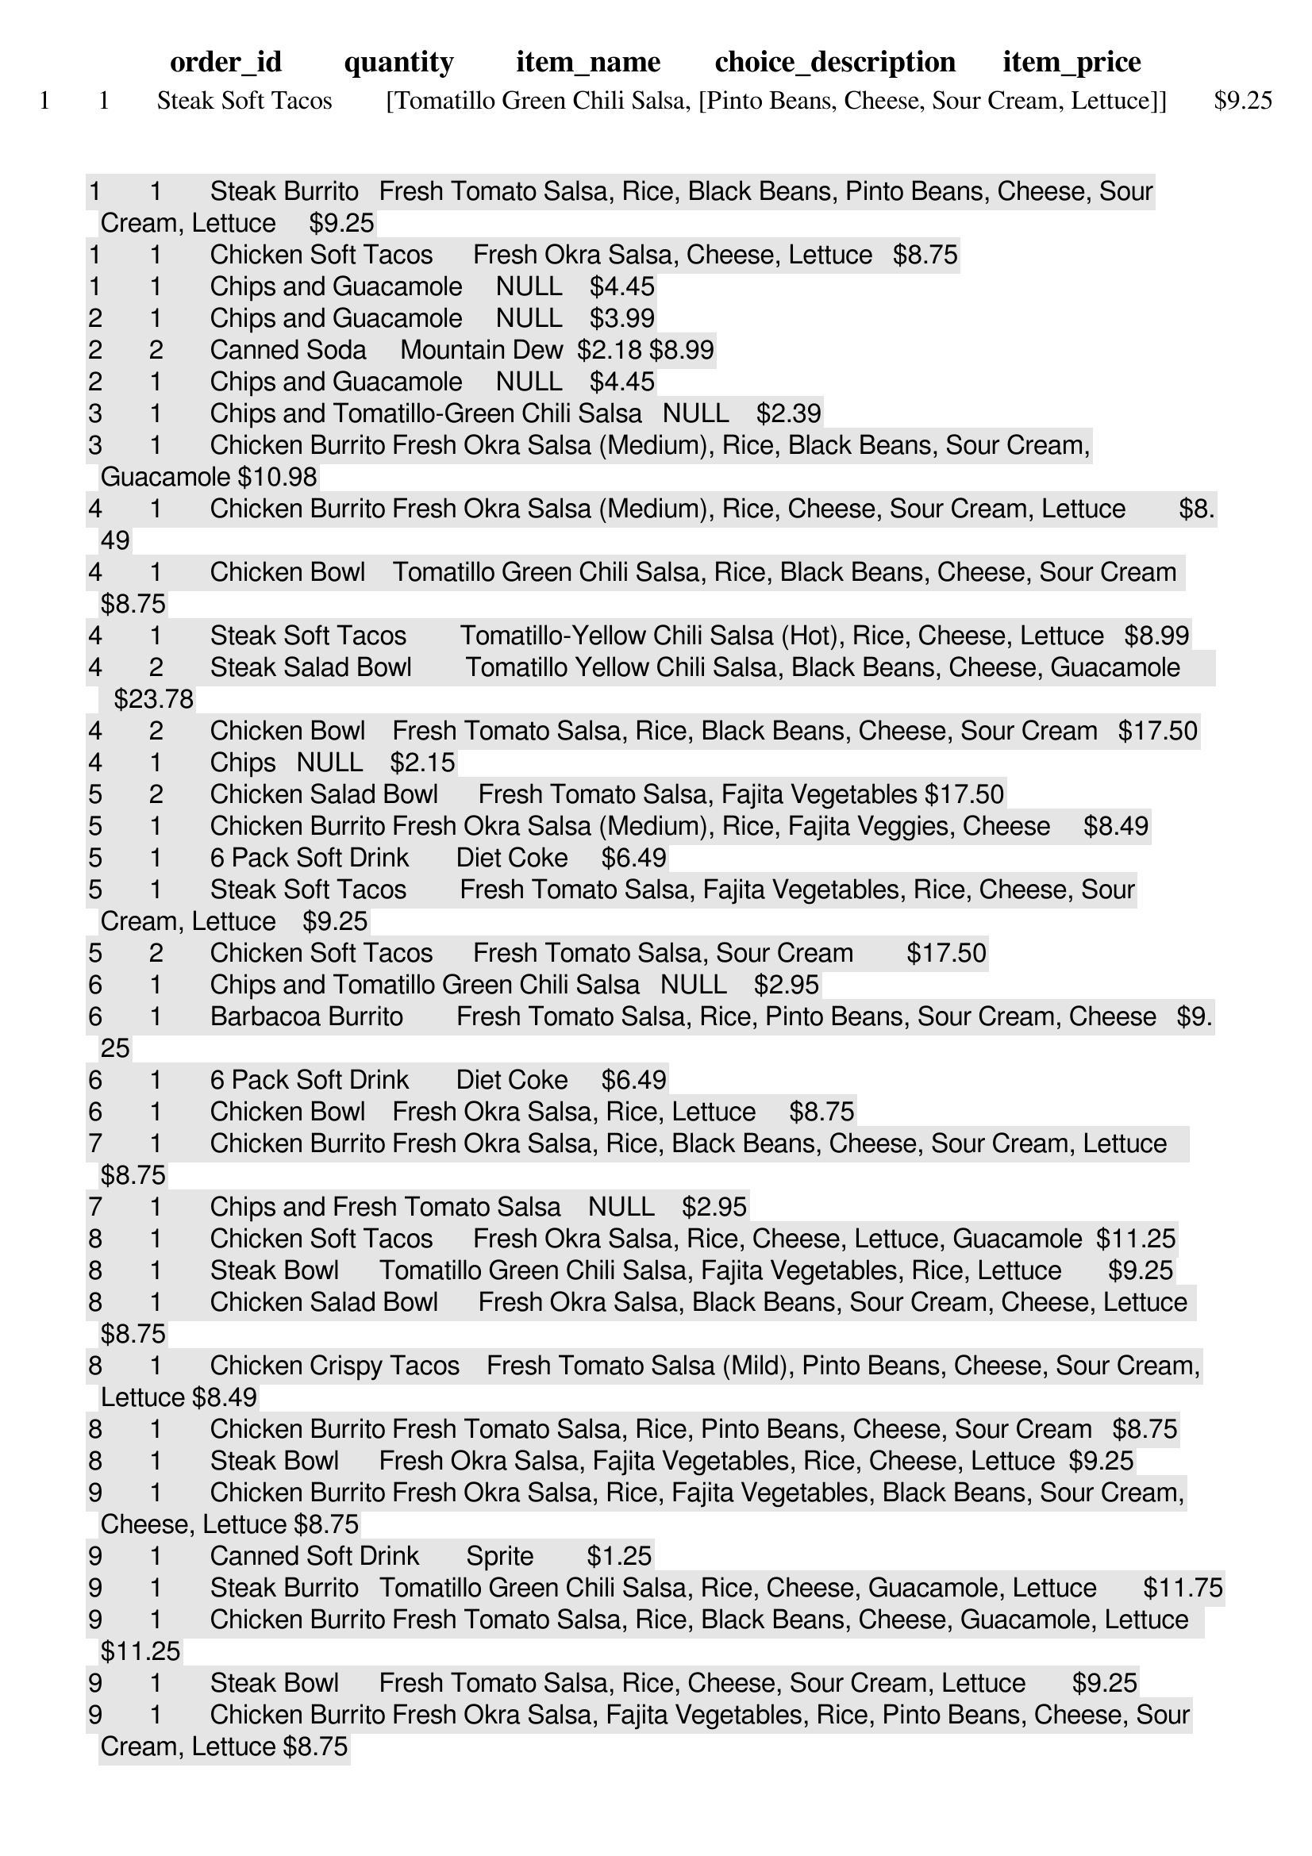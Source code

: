 order_id	quantity	item_name	choice_description	item_price
1	1	Steak Soft Tacos	[Tomatillo Green Chili Salsa, [Pinto Beans, Cheese, Sour Cream, Lettuce]]	$9.25 
1	1	Steak Burrito	[Fresh Tomato Salsa, [Rice, Black Beans, Pinto Beans, Cheese, Sour Cream, Lettuce]]	$9.25 
1	1	Chicken Soft Tacos	[Fresh Okra Salsa, [Cheese, Lettuce]]	$8.75 
1	1	Chips and Guacamole	NULL	$4.45 
2	1	Chips and Guacamole	NULL	$3.99 
2	2	Canned Soda	[Mountain Dew]	$2.18 $8.99 
2	1	Chips and Guacamole	NULL	$4.45 
3	1	Chips and Tomatillo-Green Chili Salsa	NULL	$2.39 
3	1	Chicken Burrito	[Fresh Okra Salsa (Medium), [Rice, Black Beans, Sour Cream, Guacamole]]	$10.98 
4	1	Chicken Burrito	[Fresh Okra Salsa (Medium), [Rice, Cheese, Sour Cream, Lettuce]]	$8.49 
4	1	Chicken Bowl	[Tomatillo Green Chili Salsa, [Rice, Black Beans, Cheese, Sour Cream]]	$8.75 
4	1	Steak Soft Tacos	[Tomatillo-Yellow Chili Salsa (Hot), [Rice, Cheese, Lettuce]]	$8.99 
4	2	Steak Salad Bowl	[Tomatillo Yellow Chili Salsa, [Black Beans, Cheese, Guacamole]]	$23.78 
4	2	Chicken Bowl	[Fresh Tomato Salsa, [Rice, Black Beans, Cheese, Sour Cream]]	$17.50 
4	1	Chips	NULL	$2.15 
5	2	Chicken Salad Bowl	[Fresh Tomato Salsa, Fajita Vegetables]	$17.50 
5	1	Chicken Burrito	[Fresh Okra Salsa (Medium), [Rice, Fajita Veggies, Cheese]]	$8.49 
5	1	6 Pack Soft Drink	[Diet Coke]	$6.49 
5	1	Steak Soft Tacos	[Fresh Tomato Salsa, [Fajita Vegetables, Rice, Cheese, Sour Cream, Lettuce]]	$9.25 
5	2	Chicken Soft Tacos	[Fresh Tomato Salsa, Sour Cream]	$17.50 
6	1	Chips and Tomatillo Green Chili Salsa	NULL	$2.95 
6	1	Barbacoa Burrito	[Fresh Tomato Salsa, [Rice, Pinto Beans, Sour Cream, Cheese]]	$9.25 
6	1	6 Pack Soft Drink	[Diet Coke]	$6.49 
6	1	Chicken Bowl	[Fresh Okra Salsa, [Rice, Lettuce]]	$8.75 
7	1	Chicken Burrito	[Fresh Okra Salsa, [Rice, Black Beans, Cheese, Sour Cream, Lettuce]]	$8.75 
7	1	Chips and Fresh Tomato Salsa	NULL	$2.95 
8	1	Chicken Soft Tacos	[Fresh Okra Salsa, [Rice, Cheese, Lettuce, Guacamole]]	$11.25 
8	1	Steak Bowl	[Tomatillo Green Chili Salsa, [Fajita Vegetables, Rice, Lettuce]]	$9.25 
8	1	Chicken Salad Bowl	[Fresh Okra Salsa, [Black Beans, Sour Cream, Cheese, Lettuce]]	$8.75 
8	1	Chicken Crispy Tacos	[Fresh Tomato Salsa (Mild), [Pinto Beans, Cheese, Sour Cream, Lettuce]]	$8.49 
8	1	Chicken Burrito	[Fresh Tomato Salsa, [Rice, Pinto Beans, Cheese, Sour Cream]]	$8.75 
8	1	Steak Bowl	[Fresh Okra Salsa, [Fajita Vegetables, Rice, Cheese, Lettuce]]	$9.25 
9	1	Chicken Burrito	[Fresh Okra Salsa, [Rice, Fajita Vegetables, Black Beans, Sour Cream, Cheese, Lettuce]]	$8.75 
9	1	Canned Soft Drink	[Sprite]	$1.25 
9	1	Steak Burrito	[Tomatillo Green Chili Salsa, [Rice, Cheese, Guacamole, Lettuce]]	$11.75 
9	1	Chicken Burrito	[Fresh Tomato Salsa, [Rice, Black Beans, Cheese, Guacamole, Lettuce]]	$11.25 
9	1	Steak Bowl	[Fresh Tomato Salsa, [Rice, Cheese, Sour Cream, Lettuce]]	$9.25 
9	1	Chicken Burrito	[Fresh Okra Salsa, [Fajita Vegetables, Rice, Pinto Beans, Cheese, Sour Cream, Lettuce]]	$8.75 
10	1	Veggie Burrito	[Fresh Tomato Salsa (Mild), [Black Beans, Rice, Cheese, Sour Cream, Lettuce]]	$8.49 
11	2	Steak Bowl	[Fresh Okra Salsa (Medium), [Black Beans, Rice, Cheese]]	$17.98 
12	1	Chips and Tomatillo-Green Chili Salsa	NULL	$2.39 
12	1	Chicken Burrito	[Fresh Tomato Salsa, [Fajita Vegetables, Rice, Pinto Beans, Cheese, Guacamole, Lettuce]]	$11.25 
12	1	Barbacoa Soft Tacos	[Tomatillo Yellow Chili Salsa, [Black Beans, Cheese, Sour Cream, Guacamole]]	$11.75 
12	1	Chicken Bowl	[Fresh Tomato Salsa, [Rice, Sour Cream, Cheese, Lettuce]]	$8.75 
12	2	Chicken Bowl	[Fresh Tomato Salsa, [Rice, Cheese, Black Beans]]	$17.50 
12	1	Steak Burrito	[Fresh Okra Salsa, [Rice, Pinto Beans, Cheese, Lettuce]]	$9.25 
13	1	Chicken Burrito	[Tomatillo-Green Chili Salsa (Medium), [Pinto Beans, Rice, Cheese, Sour Cream, Guacamole, Lettuce]]	$10.98 
13	1	Chicken Salad	[[Tomatillo-Green Chili Salsa (Medium), Fresh Okra Salsa (Medium)], [Rice, Cheese, Sour Cream, Guacamole, Lettuce]]	$10.98 
13	1	Chicken Bowl	[[Tomatillo-Green Chili Salsa (Medium), Fresh Okra Salsa (Medium)], [Black Beans, Rice, Cheese, Sour Cream, Lettuce]]	$8.49 
13	1	Chips and Fresh Okra Salsa	NULL	$2.95 
14	1	Chips	NULL	$2.15 
14	1	Steak Burrito	[Fresh Tomato Salsa, [Fajita Vegetables, Rice, Black Beans, Cheese, Sour Cream]]	$9.25 
14	2	Bottled Water	NULL	$2.18 
15	1	Chips and Fresh Okra Salsa	NULL	$2.39 
15	1	Chips and Fresh Tomato Salsa	NULL	$2.39 
15	1	Chicken Burrito	[Fresh Tomato Salsa, [Rice, Fajita Vegetables, Sour Cream, Cheese, Guacamole]]	$11.25 
15	1	Chips and Guacamole	NULL	$4.45 
16	1	Steak Bowl	[Tomatillo Green Chili Salsa, [Fajita Vegetables, Rice, Pinto Beans, Cheese, Sour Cream]]	$9.25 
16	1	Chips	NULL	$2.15 
17	1	Steak Bowl	[[Fresh Tomato Salsa (Mild), Fresh Okra Salsa (Medium)], [Rice, Fajita Veggies, Cheese, Sour Cream, Guacamole, Lettuce]]	$11.48 
17	1	Chicken Bowl	[Fresh Tomato Salsa, [Rice, Black Beans, Cheese, Sour Cream, Lettuce]]	$8.75 
17	1	Chips and Fresh Tomato Salsa	NULL	$2.39 
17	1	Chicken Bowl	[Fresh Tomato Salsa, [Fajita Vegetables, Pinto Beans, Guacamole, Lettuce]]	$11.25
18	Chicken Bowl	[Fresh Tomato Salsa, [Rice, Black Beans, Cheese, Sour Cream, Lettuce]]	$26.25  
18	1	Chips and Guacamole	NULL	$4.45 
18	1	Steak Burrito	[Fresh Tomato Salsa, [Rice, Sour Cream, Guacamole, Lettuce]]	$11.75 
18	1	Chicken Salad Bowl	[Fresh Tomato Salsa, [Fajita Vegetables, Rice, Black Beans, Pinto Beans, Cheese, Sour Cream, Guacamole, Lettuce]]	$11.25 
19	1	Chicken Bowl	[Tomatillo Green Chili Salsa, [Rice, Sour Cream, Cheese, Guacamole]]	$11.25 
19	1	Chips and Guacamole	NULL	$4.45 
19	1	Chicken Bowl	[Fresh Tomato Salsa, [Fajita Vegetables, Rice]]	$8.75 
19	1	Chicken Bowl	[[Fresh Tomato Salsa (Mild), Fresh Okra Salsa (Medium)], [Black Beans, Rice, Fajita Veggies, Cheese, Sour Cream, Guacamole, Lettuce]]	$10.98 
19	1	Chips	NULL	$2.15 
19	2	Barbacoa Crispy Tacos	[Fresh Tomato Salsa, [Sour Cream, Cheese, Rice]]	$18.50 
20	1	Chicken Soft Tacos	[Tomatillo Green Chili Salsa, [Sour Cream, Guacamole]]	$11.25 
21	1	Chicken Bowl	[Fresh Tomato Salsa, [Rice, Black Beans, Cheese, Guacamole, Lettuce]]	$11.25 
21	1	Chicken Burrito	[Tomatillo-Green Chili Salsa (Medium), [Rice, Cheese, Guacamole]]	$10.98 
21	2	Chicken Burrito	[Fresh Tomato Salsa, Rice]	$17.50 
21	1	Steak Bowl	[Tomatillo Green Chili Salsa, [Rice, Black Beans, Guacamole, Lettuce]]	$11.75 
21	1	Side of Chips	NULL	$1.69 
21	1	Chicken Soft Tacos	[Fresh Tomato Salsa, [Rice, Cheese]]	$8.75 
22	1	Chips and Tomatillo Green Chili Salsa	NULL	$2.95 
22	1	Barbacoa Bowl	[Fresh Okra Salsa, [Cheese, Lettuce]]	$9.25 
22	Veggie Burrito	[Tomatillo Yellow Chili Salsa, [Fajita Vegetables, Rice, Black Beans, Cheese, Guacamole, Lettuce]]	$11.25 
22	1	Chicken Burrito	[Fresh Tomato Salsa (Mild), [Black Beans, Rice, Sour Cream, Guacamole]]	$10.98 

